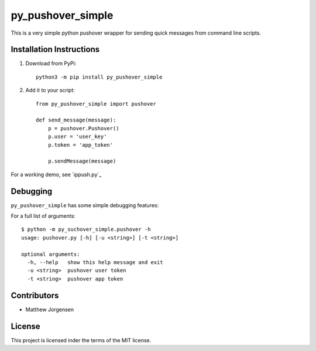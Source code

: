 py_pushover_simple
==================


.. image:: https://img.shields.io/github/issues/mtthwjrgnsn/py_pushover_simple.svg
    :alt: GitHub issues
    :target: https://github.com/mtthwjrgnsn/py_pushover_simple/issues


.. image:: https://img.shields.io/github/license/mtthwjrgnsn/py_pushover_simple.svg
    :alt: GitHub license
    :target: https://github.com/mtthwjrgnsn/py_pushover_simple/blob/master/LICENSE


.. image:: https://badge.fury.io/py/py-pushover-simple.svg
    :target: https://badge.fury.io/py/py-pushover-simple.svg
    :alt: PyPi Version

.. image:: https://readthedocs.org/projects/py-pushover-simple/badge/?version=latest
    :target: https://py-pushover-simple.readthedocs.io/en/latest/?badge=latest
    :alt: Documentation Status


This is a very simple python pushover wrapper for sending quick messages from command line scripts.

Installation Instructions
-------------------------

1. Download from PyPi::
    
    python3 -m pip install py_pushover_simple

2. Add it to your script::

    from py_pushover_simple import pushover

    def send_message(message):
        p = pushover.Pushover()
        p.user = 'user_key'
        p.token = 'app_token'

        p.sendMessage(message)
    

For a working demo, see `ippush.py`_

.. _ipush.py: https://github.com/mtthwjrgnsn/ip_push/src/branch/master/ippush.py

Debugging
---------

``py_pushover_simple`` has some simple debugging features:

For a full list of arguments::

    $ python -m py_suchover_simple.pushover -h
    usage: pushover.py [-h] [-u <string>] [-t <string>]
    
    optional arguments:
      -h, --help   show this help message and exit
      -u <string>  pushover user token
      -t <string>  pushover app token


Contributors
------------

* Matthew Jorgensen

License
-------

This project is licensed inder the terms of the MIT license.
